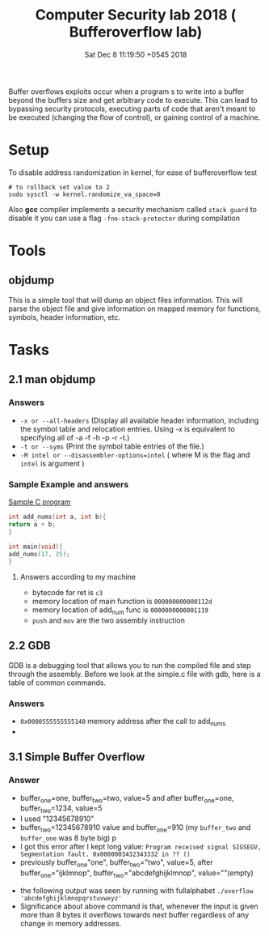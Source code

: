 #+TITLE: Computer Security lab 2018 ( Bufferoverflow lab)
#+DATE: Sat Dec  8 11:19:50 +0545 2018
#+OPTIONS: toc:nil, num:nil

Buffer overflows exploits occur when a program s to write into a buffer beyond the buffers size and get arbitrary code to execute. This can lead to bypassing security protocols, executing parts of code that aren't meant to be executed (changing the flow of control), or gaining control of a machine.

* Setup
  To disable address randomization in kernel, for ease of bufferoverflow test
  #+BEGIN_SRC shell
  # to rollback set value to 2
  sudo sysctl -w kernel.randomize_va_space=0
  #+END_SRC
  Also *gcc* compiler implements a security mechanism called ~stack guard~ to disable it you can use a flag ~-fno-stack-protector~ during compilation

* Tools
** objdump
   This is a simple tool that will dump an object files information. This will parse the object file and give information on mapped memory for functions, symbols, header information, etc.

* Tasks
** 2.1 man objdump
*** Answers
    - ~-x or --all-headers~ (Display all available header information, including the symbol table and relocation entries.  Using -x is equivalent to specifying all of -a -f -h -p -r -t.)
    - ~-t or --syms~ (Print the symbol table entries of the file.)
    - ~-M intel or --disassembler-options=intel~ ( where M is the flag and ~intel~ is argument )
*** Sample Example and answers
     _Sample C program_
      #+BEGIN_SRC c
      int add_nums(int a, int b){
      return a + b;
      }
       
      int main(void){
      add_nums(17, 25);
      }
     #+END_SRC
**** Answers according to my machine
     - bytecode for ret is ~c3~
     - memory location of main function is ~000000000000112d~
     - memory location of add_num func is ~0000000000001119~
     - ~push~ and ~mov~ are the two assembly instruction

** 2.2 GDB
   GDB is a debugging tool that allows you to run the compiled file and step through the assembly. Before we look at the simple.c file with gdb, here is a table of common commands.
*** Answers
    - ~0x0000555555555140~ memory address after the call to add_nums
    - 
** 3.1 Simple Buffer Overflow
*** Answer
    - buffer_one=one, buffer_two=two, value=5 and after buffer_one=one, buffer_two=1234, value=5
    - I used "12345678910"
    - buffer_two=12345678910 value and buffer_one=910 (my ~buffer_two~ and ~buffer_one~ was 8 byte big)
      [[./bof_run.png]]p
    - I got this error after I kept long value: ~Program received signal SIGSEGV, Segmentation fault. 0x0000003432343332 in ?? ()~
      [[./bof_error.png]]
    - previously buffer_one"one", buffer_two="two", value=5, after buffer_one="ijklmnop", buffer_two="abcdefghijklmnop", value=""(empty)
    [[./bof_one_two.png]]
    - the following output was seen by running with fullalphabet ~./overflow 'abcdefghijklmnopqrstuvwxyz'~
      [[./bof_full_alpha.png]]
    - Significance about above command is that, whenever the input is given more than 8 bytes it overflows towards next buffer regardless of any change in memory addresses.
